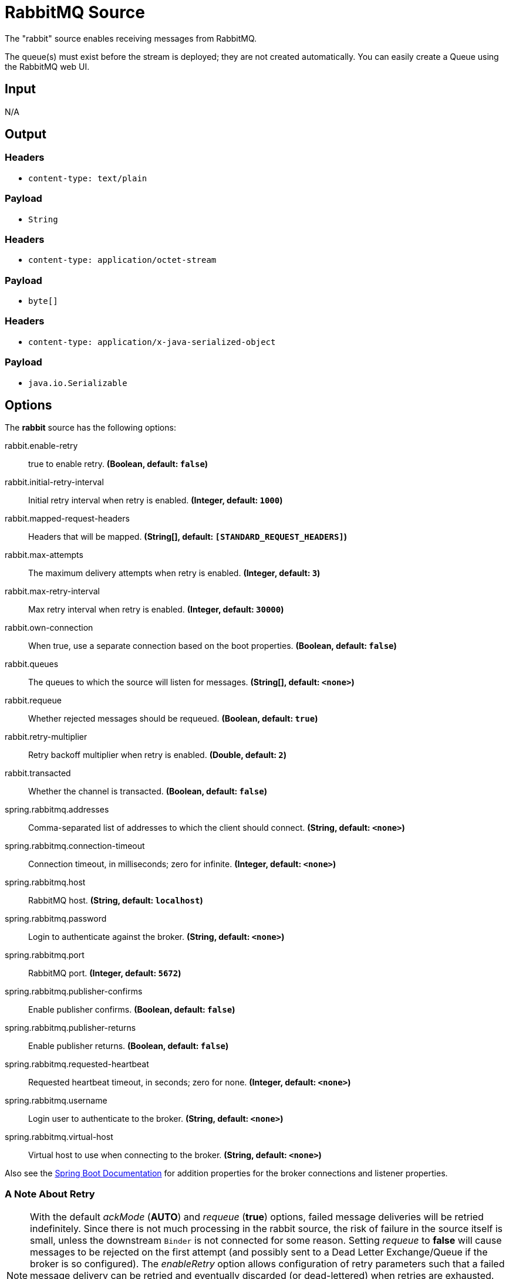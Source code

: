 //tag::ref-doc[]
= RabbitMQ Source

The "rabbit" source enables receiving messages from RabbitMQ.

The queue(s) must exist before the stream is deployed; they are not created automatically.
You can easily create a Queue using the RabbitMQ web UI.

== Input

N/A

== Output

=== Headers

* `content-type: text/plain`

=== Payload

* `String`

=== Headers

* `content-type: application/octet-stream`

=== Payload

* `byte[]`

=== Headers

* `content-type: application/x-java-serialized-object`

=== Payload

* `java.io.Serializable`

== Options

The **$$rabbit$$** $$source$$ has the following options:

//tag::configuration-properties[]
$$rabbit.enable-retry$$:: $$true to enable retry.$$ *($$Boolean$$, default: `$$false$$`)*
$$rabbit.initial-retry-interval$$:: $$Initial retry interval when retry is enabled.$$ *($$Integer$$, default: `$$1000$$`)*
$$rabbit.mapped-request-headers$$:: $$Headers that will be mapped.$$ *($$String[]$$, default: `$$[STANDARD_REQUEST_HEADERS]$$`)*
$$rabbit.max-attempts$$:: $$The maximum delivery attempts when retry is enabled.$$ *($$Integer$$, default: `$$3$$`)*
$$rabbit.max-retry-interval$$:: $$Max retry interval when retry is enabled.$$ *($$Integer$$, default: `$$30000$$`)*
$$rabbit.own-connection$$:: $$When true, use a separate connection based on the boot properties.$$ *($$Boolean$$, default: `$$false$$`)*
$$rabbit.queues$$:: $$The queues to which the source will listen for messages.$$ *($$String[]$$, default: `$$<none>$$`)*
$$rabbit.requeue$$:: $$Whether rejected messages should be requeued.$$ *($$Boolean$$, default: `$$true$$`)*
$$rabbit.retry-multiplier$$:: $$Retry backoff multiplier when retry is enabled.$$ *($$Double$$, default: `$$2$$`)*
$$rabbit.transacted$$:: $$Whether the channel is transacted.$$ *($$Boolean$$, default: `$$false$$`)*
$$spring.rabbitmq.addresses$$:: $$Comma-separated list of addresses to which the client should connect.$$ *($$String$$, default: `$$<none>$$`)*
$$spring.rabbitmq.connection-timeout$$:: $$Connection timeout, in milliseconds; zero for infinite.$$ *($$Integer$$, default: `$$<none>$$`)*
$$spring.rabbitmq.host$$:: $$RabbitMQ host.$$ *($$String$$, default: `$$localhost$$`)*
$$spring.rabbitmq.password$$:: $$Login to authenticate against the broker.$$ *($$String$$, default: `$$<none>$$`)*
$$spring.rabbitmq.port$$:: $$RabbitMQ port.$$ *($$Integer$$, default: `$$5672$$`)*
$$spring.rabbitmq.publisher-confirms$$:: $$Enable publisher confirms.$$ *($$Boolean$$, default: `$$false$$`)*
$$spring.rabbitmq.publisher-returns$$:: $$Enable publisher returns.$$ *($$Boolean$$, default: `$$false$$`)*
$$spring.rabbitmq.requested-heartbeat$$:: $$Requested heartbeat timeout, in seconds; zero for none.$$ *($$Integer$$, default: `$$<none>$$`)*
$$spring.rabbitmq.username$$:: $$Login user to authenticate to the broker.$$ *($$String$$, default: `$$<none>$$`)*
$$spring.rabbitmq.virtual-host$$:: $$Virtual host to use when connecting to the broker.$$ *($$String$$, default: `$$<none>$$`)*
//end::configuration-properties[]

Also see the https://docs.spring.io/spring-boot/docs/current/reference/html/common-application-properties.html[Spring Boot Documentation]
for addition properties for the broker connections and listener properties.

[[rabbitSourceRetry]]
=== A Note About Retry
NOTE: With the default _ackMode_ (*AUTO*) and _requeue_ (*true*) options, failed message deliveries will be retried
indefinitely.
Since there is not much processing in the rabbit source, the risk of failure in the source itself is small, unless
the downstream `Binder` is not connected for some reason.
Setting _requeue_ to *false* will cause messages to be rejected on the first attempt (and possibly sent to a Dead Letter
Exchange/Queue if the broker is so configured).
The _enableRetry_ option allows configuration of retry parameters such that a failed message delivery can be retried and
eventually discarded (or dead-lettered) when retries are exhausted.
The delivery thread is suspended during the retry interval(s).
Retry options are _enableRetry_, _maxAttempts_, _initialRetryInterval_, _retryMultiplier_, and _maxRetryInterval_.
Message deliveries failing with a _MessageConversionException_ are never retried; the assumption being that if a message
could not be converted on the first attempt, subsequent attempts will also fail.
Such messages are discarded (or dead-lettered).

== Build

```
$ ./mvnw clean install -PgenerateApps
$ cd apps
```
You can find the corresponding binder based projects here.
You can then cd into one of the folders and build it:
```
$ ./mvnw clean package
```

== Examples

```
java -jar rabbit-source.jar --rabbit.queues=
```

//end::ref-doc[]
